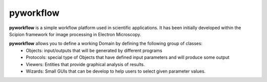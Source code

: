 pyworkflow
===========

**pyworkflow** is a simple workflow platform used in scientific applications. It has been initially developed
within the Scipion framework for image processing in Electron Microscopy.
 
**pyworkflow** allows you to define a working Domain by defining the following group of classes:
  * Objects: input/outputs that will be generated by different programs
  * Protocols: special type of Objects that have defined input parameters and will produce some output
  * Viewers: Entities that provide graphical analysis of results.
  * Wizards: Small GUIs that can be develop to help users to select given parameter values.
  


